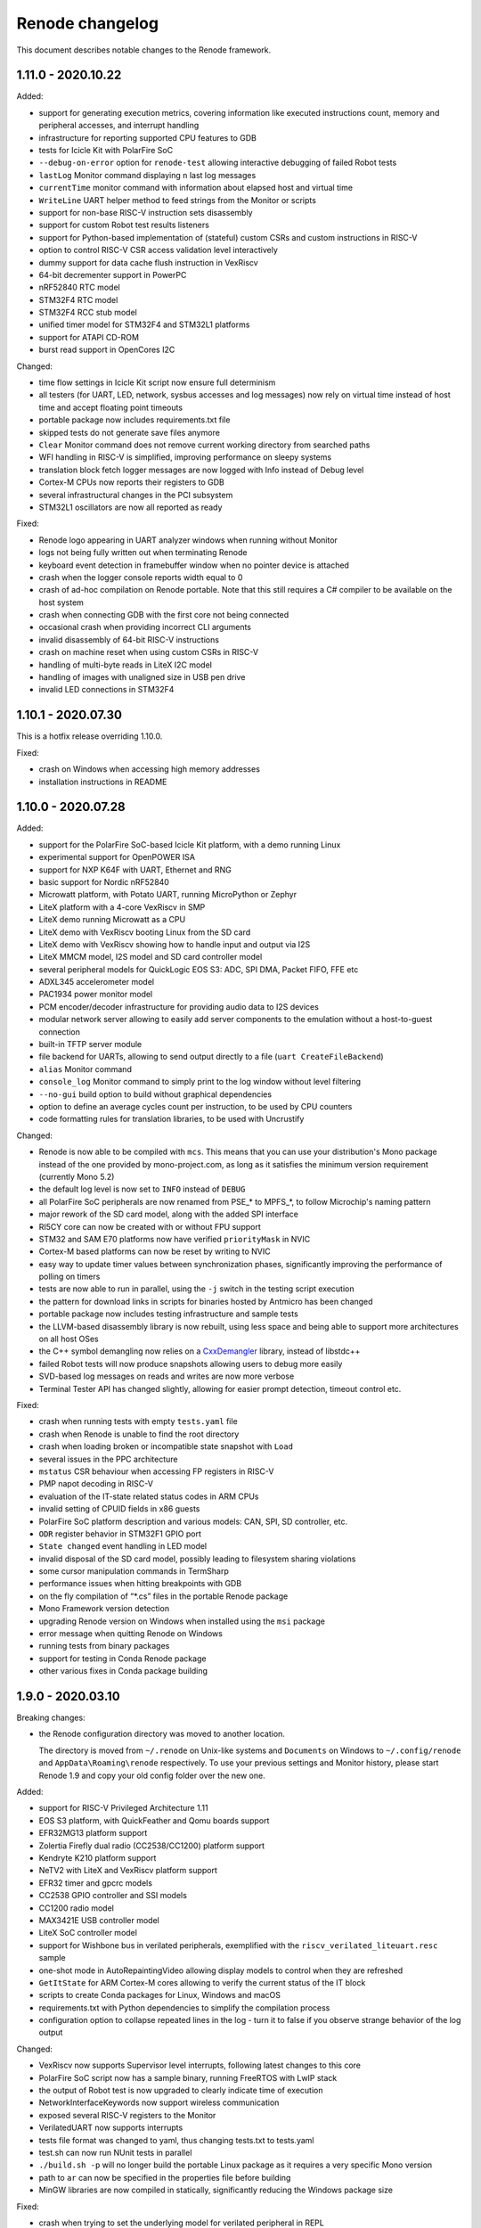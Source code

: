 Renode changelog
================

This document describes notable changes to the Renode framework.

1.11.0 - 2020.10.22
-------------------

Added:

* support for generating execution metrics, covering information like executed instructions count, memory and peripheral accesses, and interrupt handling
* infrastructure for reporting supported CPU features to GDB
* tests for Icicle Kit with PolarFire SoC
* ``--debug-on-error`` option for ``renode-test`` allowing interactive debugging of failed Robot tests
* ``lastLog`` Monitor command displaying ``n`` last log messages
* ``currentTime`` monitor command with information about elapsed host and virtual time
* ``WriteLine`` UART helper method to feed strings from the Monitor or scripts
* support for non-base RISC-V instruction sets disassembly
* support for custom Robot test results listeners
* support for Python-based implementation of (stateful) custom CSRs and custom instructions in RISC-V
* option to control RISC-V CSR access validation level interactively
* dummy support for data cache flush instruction in VexRiscv
* 64-bit decrementer support in PowerPC
* nRF52840 RTC model
* STM32F4 RTC model
* STM32F4 RCC stub model
* unified timer model for STM32F4 and STM32L1 platforms
* support for ATAPI CD-ROM
* burst read support in OpenCores I2C

Changed:

* time flow settings in Icicle Kit script now ensure full determinism
* all testers (for UART, LED, network, sysbus accesses and log messages) now rely on virtual time instead of host time and accept floating point timeouts
* portable package now includes requirements.txt file
* skipped tests do not generate save files anymore
* ``Clear`` Monitor command does not remove current working directory from searched paths
* WFI handling in RISC-V is simplified, improving performance on sleepy systems
* translation block fetch logger messages are now logged with Info instead of Debug level
* Cortex-M CPUs now reports their registers to GDB
* several infrastructural changes in the PCI subsystem
* STM32L1 oscillators are now all reported as ready

Fixed:

* Renode logo appearing in UART analyzer windows when running without Monitor
* logs not being fully written out when terminating Renode
* keyboard event detection in framebuffer window when no pointer device is attached
* crash when the logger console reports width equal to 0
* crash of ad-hoc compilation on Renode portable. Note that this still requires a C# compiler to be available on the host system
* crash when connecting GDB with the first core not being connected
* occasional crash when providing incorrect CLI arguments
* invalid disassembly of 64-bit RISC-V instructions
* crash on machine reset when using custom CSRs in RISC-V
* handling of multi-byte reads in LiteX I2C model
* handling of images with unaligned size in USB pen drive
* invalid LED connections in STM32F4

1.10.1 - 2020.07.30
-------------------

This is a hotfix release overriding 1.10.0.

Fixed:

* crash on Windows when accessing high memory addresses
* installation instructions in README

1.10.0 - 2020.07.28
-------------------

Added:

* support for the PolarFire SoC-based Icicle Kit platform, with a demo running Linux
* experimental support for OpenPOWER ISA
* support for NXP K64F with UART, Ethernet and RNG
* basic support for Nordic nRF52840
* Microwatt platform, with Potato UART, running MicroPython or Zephyr
* LiteX platform with a 4-core VexRiscv in SMP
* LiteX demo running Microwatt as a CPU
* LiteX demo with VexRiscv booting Linux from the SD card
* LiteX demo with VexRiscv showing how to handle input and output via I2S
* LiteX MMCM model, I2S model and SD card controller model
* several peripheral models for QuickLogic EOS S3: ADC, SPI DMA, Packet FIFO, FFE etc
* ADXL345 accelerometer model
* PAC1934 power monitor model
* PCM encoder/decoder infrastructure for providing audio data to I2S devices
* modular network server allowing to easily add server components to the emulation without a host-to-guest connection
* built-in TFTP server module
* file backend for UARTs, allowing to send output directly to a file (``uart CreateFileBackend``)
* ``alias`` Monitor command
* ``console_log`` Monitor command to simply print to the log window without level filtering
* ``--no-gui`` build option to build without graphical dependencies
* option to define an average cycles count per instruction, to be used by CPU counters
* code formatting rules for translation libraries, to be used with Uncrustify

Changed:

* Renode is now able to be compiled with ``mcs``. This means that you can use your distribution's Mono package instead of the one provided by mono-project.com, as long as it satisfies the minimum version requirement (currently Mono 5.2)
* the default log level is now set to ``INFO`` instead of ``DEBUG``
* all PolarFire SoC peripherals are now renamed from PSE_* to MPFS_*, to follow Microchip's naming pattern
* major rework of the SD card model, along with the added SPI interface
* RI5CY core can now be created with or without FPU support
* STM32 and SAM E70 platforms now have verified ``priorityMask`` in NVIC
* Cortex-M based platforms can now be reset by writing to NVIC
* easy way to update timer values between synchronization phases, significantly improving the performance of polling on timers
* tests are now able to run in parallel, using the ``-j`` switch in the testing script execution
* the pattern for download links in scripts for binaries hosted by Antmicro has been changed
* portable package now includes testing infrastructure and sample tests
* the LLVM-based disassembly library is now rebuilt, using less space and being able to support more architectures on all host OSes
* the C++ symbol demangling now relies on a `CxxDemangler <https://github.com/southpolenator/CxxDemangler>`_ library, instead of libstdc++
* failed Robot tests will now produce snapshots allowing users to debug more easily
* SVD-based log messages on reads and writes are now more verbose
* Terminal Tester API has changed slightly, allowing for easier prompt detection, timeout control etc.

Fixed:

* crash when running tests with empty ``tests.yaml`` file
* crash when Renode is unable to find the root directory
* crash when loading broken or incompatible state snapshot with ``Load``
* several issues in the PPC architecture
* ``mstatus`` CSR behaviour when accessing FP registers in RISC-V
* PMP napot decoding in RISC-V
* evaluation of the IT-state related status codes in ARM CPUs
* invalid setting of CPUID fields in x86 guests
* PolarFire SoC platform description and various models: CAN, SPI, SD controller, etc.
* ``ODR`` register behavior in STM32F1 GPIO port
* ``State changed`` event handling in LED model
* invalid disposal of the SD card model, possibly leading to filesystem sharing violations
* some cursor manipulation commands in TermSharp
* performance issues when hitting breakpoints with GDB
* on the fly compilation of “*.cs” files in the portable Renode package
* Mono Framework version detection
* upgrading Renode version on Windows when installed using the ``msi`` package
* error message when quitting Renode on Windows
* running tests from binary packages
* support for testing in Conda Renode package
* other various fixes in Conda package building

1.9.0 - 2020.03.10
------------------

Breaking changes:

* the Renode configuration directory was moved to another location.

  The directory is moved from ``~/.renode`` on Unix-like systems and ``Documents`` on Windows to
  ``~/.config/renode`` and ``AppData\Roaming\renode`` respectively. To use your previous settings
  and Monitor history, please start Renode 1.9 and copy your old config folder over the new one.

Added:

* support for RISC-V Privileged Architecture 1.11
* EOS S3 platform, with QuickFeather and Qomu boards support
* EFR32MG13 platform support
* Zolertia Firefly dual radio (CC2538/CC1200) platform support
* Kendryte K210 platform support
* NeTV2 with LiteX and VexRiscv platform support
* EFR32 timer and gpcrc models
* CC2538 GPIO controller and SSI models
* CC1200 radio model
* MAX3421E USB controller model
* LiteX SoC controller model
* support for Wishbone bus in verilated peripherals, exemplified with the ``riscv_verilated_liteuart.resc`` sample
* one-shot mode in AutoRepaintingVideo allowing display models to control when they are refreshed
* ``GetItState`` for ARM Cortex-M cores allowing to verify the current status of the IT block
* scripts to create Conda packages for Linux, Windows and macOS
* requirements.txt with Python dependencies to simplify the compilation process
* configuration option to collapse repeated lines in the log - turn it to false if you observe strange behavior of the log output

Changed:

* VexRiscv now supports Supervisor level interrupts, following latest changes to this core
* PolarFire SoC script now has a sample binary, running FreeRTOS with LwIP stack
* the output of Robot test is now upgraded to clearly indicate time of execution
* NetworkInterfaceKeywords now support wireless communication
* exposed several RISC-V registers to the Monitor
* VerilatedUART now supports interrupts
* tests file format was changed to yaml, thus changing tests.txt to tests.yaml
* test.sh can now run NUnit tests in parallel
* ``./build.sh -p`` will no longer build the portable Linux package as it requires a very specific Mono version
* path to ``ar`` can now be specified in the properties file before building
* MinGW libraries are now compiled in statically, significantly reducing the Windows package size

Fixed:

* crash when trying to set the underlying model for verilated peripheral in REPL
* crash when copying data from the terminal to clipboard on Windows
* crash on loading missing FDT file
* crash when starting the GDB server before loading the platform
* handling of very long commands via GDB
* improper window positioning when running on Windows with a display scaling enabled
* exception reporting from running CPUs
* flushing of closing LoggingUartAnalyzer
* icon installation on Fedora
* rebuilding translation libraries when only a header is changed
* macOS run scripts bundled in packages
* priority level handling in NVIC
* COUNTFLAG handling in NVIC
* several improvements in Cadence GEM frame handling
* FastRead operations in Micron MT25Q flash
* PolarFire SoC Watchdog forbidden range handling
* offset calculation on byte accesses in NS16550 model
* interrupt handling in PolarFire SoC QSPI model
* connected pins state readout in PolarFire SoC GPIO model
* several fixes in HiFive SPI model
* page latch alignment in PolarFire SoC

1.8.2 - 2019.11.12
------------------

Added:

* a sample running HiFive Unleashed with Fomu running Foboot, connected via USB
* a sample running MicroPython on LiteX with VexRiscv
* vectored interrupts support in RISC-V
* ``pythonEngine`` variable is now availalbe in Python scripting

Changed:

* Renode now requires Mono 5.20 on Linux and macOS
* USB setup packets are now handled asynchronously, allowing more advanced processing on the USB device side
* additional flash sizes for Micron MT25Q
* LiteX_Ethernet has a constant size now

Fixed:

* problem with halting cores in GDB support layer when hitting a breakpoint - GDB works in a proper all-stop mode now

1.8.1 - 2019.10.09
------------------

Added:

* LiteX with VexRiscv configuration running Zephyr
* USB/IP Server for attaching Renode peripherals as a USB device to host
* optional NMI support in RISC-V
* flash controller for EFR32
* I2C controller for LiteX
* SPI controller for PicoRV
* framebuffer controller for LiteX
* USB keyboard model

Changed:

* ``-e`` parameter for commands executed at startup can be provided multiple times
* ``polarfire`` platform is now renamed to ``polarfire-soc``
* style of Robot Framework result files
* MT25Q flash backend has changed from file to memory, allowing software to execute directly from it
* improved LiteX on Fomu platform
* terminals based on sockets now accept reconnections from clients

Fixed:

* ``Bad IL`` exceptions when running on Mono 6.4

1.8.0 - 2019.09.02
------------------

Added:

* support for RI5CY core and the VEGA board
* UART and timer models for RI5CY
* support for Minerva, a 32-bit RISC-V soft CPU
* LiteX with Minerva platform
* LiteX with VexRiscv on Arty platform
* SPI, Control and Status, SPI Flash and GPIO port peripheral models for LiteX
* PSE_PDMA peripheral model for the PolarFire SoC platform
* basic slave mode support in PSE_I2C
* EtherBone bridge model to connect Renode with FPGA via EtherBone
* EtherBone bridge demo on Fomu
* RTCC and GPCRC peripheral models for EFR32
* support for deep sleep on Cortex-M cores
* option of bundling Renode as an ELF executable on Linux

Changed:

* GDB server is now started from the ``machine`` level instead of ``cpu`` and is able to handle multiple cores at once
* renamed ``SetLossRangeWirelessFunction`` to ``SetRangeLossWirelessFunction``
* LiteX Ethernet now supports the MDIO interface
* updated memory map for several EFR32 platforms
* changed the interrupt handling of EFR32_USART
* several changes in Ethernet PHY
* switch is now started immediately after creation
* the Monitor (and other mechanisms) now uses caching, increasing its performance
* Robot tests are now part of packages
* Robot tests no longer cause the Monitor telnet server to start automatically
* REPL files now accept multiline strings delimited with triple apostrophe
* UART analyzers are writing to the Renode log when running from Robot
* simplified command line switches for running Robot tests
* some Robot keywords (e.g. ``LogToFile``) are not saved between related tests

Fixed:

* compilation of verilated peripheral classes in Windows (backported to 1.7.1 package)
* determinism of SAM E70 tests
* crash when using ``logLevel`` command with ``--hide-log`` switch
* ad-hoc compiler behavior in Windows
* crash on too short Ethernet packets
* byte read behavior in NS16550
* auto update behavior of PSE_Timer
* connection mode when running the Monitor via telnet
* deserialization of ``SerializableStreamView``
* crash when completing interrupts in PLIC when no interrupt is pending
* Renode startup position on Windows with desktop scaling enabled
* fence.* operation decoding in RISC-V
* invalid size reported by SD card
* crash when trying to set the same log file twice
* compilation issues on GCC 9


1.7.1 - 2019.05.15
------------------

Added:

* integration layer for Verilator
* base infrastructure for verilated peripherals
* base class for verilated UARTs, with analyzer support
* Linux on LiteX with VexRiscv demo

Changed:

* RISC-V CPUs now don't need CLINT in their constructor, but will accept any abstract time provider
* updated LiteX with PicoRV32 and LiteX with VexRiscv platform

Fixed:

* sharing violation when trying to run downloaded files

1.7.0 - 2019.05.02
------------------

Added:

* PicoRV32 CPU
* LiteX platform with PicoRV32
* LiteX timer and ethernet (LiteEth) model
* Murax SoC with UART, timer and GPIO controller models
* Fomu target support with LiteX and VexRiscv
* SAM E70 Xplained platform with USART, TRNG and ethernet controller models
* STM32F4 Random Number Generator model
* PSE watchdog model
* PTP support in Cadence GEM ethernet model, along with several fixes
* option to execute CPUs in serial instead of parallel
* support for custom instructions in RISC-V
* ``empty`` keyword in REPL
* graphical display analyzer support on Windows
* multi-target GPIO support, along with the new REPL syntax
* local interrupts in PolarFire SoC platform
* option to pass variables to Robot tests via test.sh
* some SiFive FU540 tests
* network interface tester for Robot tests
* tests for PTP implementation in Zephyr

Changed:

* Micron MT25Q is now able to use file as a backend and does not need to have a separate memory provided in REPL
* Micron MT25Q now has selectable endianess
* ``logFile`` command will now create a copy of the previous log before overwriting it
* ``sysbus LogPeripheralAccess`` will now add the active CPU name and current PC to log messages
* single-stepping of a CPU is now easier, it requires only a single call to ``cpu Step`` on a paused CPU
* NVIC reload value is now 24-bit
* reimplemented the STM32_UART model
* updated the PolarFire SoC memory map
* updated the SiFive FU540 memory map
* ``GetClockSourceInfo`` will now display the name of the timer
* Termsharp will no longer print the NULL character
* RISC-V cores will now abort when trying to run a disabled F/D instruction

Fixed:

* handling of divider in ComparingTimer
* reporting of download progress on some Mono versions
* running Robot tests on Windows
* generation of TAP helper on newest Mono releases
* Renode crashing after opening a socket on the same port twice
* serialization of data storage structures
* architecture name reported on GDB connection for Cortex-M CPUs
* highlighting of wrapped lines in the terminal on Windows
* TAB completion in the Monitor on Windows
* RNG determinism and serialization for multicore/multi-node systems
* SiFive FE310 interrupt connection
* instruction counting in RISC-V on MMU faults
* time progress in multicore systems
* fixes in MiV GPIO controller model
* several fixes and improvements in file backend storage layer
* several fixes in testing scripts
* several fixes in various LiteX peripherals
* several fixes in PSE QSPI and Micron MT25Q model

1.6.2 - 2019.01.10
------------------

Added:

* instructions on running in Docker
* --pid-file option to save Renode's process ID to a file

Changed:

* RISC-V X0 register is now protected from being written from the Monitor
* Renode will now close when it receives a signal from the environment (e.g. Ctrl+C from the console window)
* invalid instructions in RISC-V will no longer lead to CPU abort - an exception will be issued instead, to be handled by the guest software
* Robot tests will now log more

Fixed:

* formatting of symbol logging
* error reporting in Robot tests using the ``Requires`` keyword
* Microsemi's Mi-V CPU description

1.6.1 - 2019.01.02
------------------

Added:

* CC2538 Flash Controller
* ECB mode for CC2538 Cryptoprocessor

Changed:

* unhandled read/write logs are now decorated with the CPU name instead of the number
* message acknowledge logic on PolarFire CAN controller

Fixed:

* race condition in PromptTerminal used by the Robot Framework
* Monitor socket not opening in certain situations
* unaligned accesses in RISC-V not setting the proper badaddr value
* handling of data exceeding the maximum packet size of USB endpoint
* memory map and CPU definition for SiFive FE310
* out of bounds access when using Ctrl+R with wrapped lines in the Monitor

1.6.0 - 2018.11.21
------------------

Added:

* new USB infrastructure
* new PCI infrastructure
* PolarFire SoC platform support
* atomic instructions on RISC-V
* basic PicoSoC support - the picorv32 CPU and UART
* block-finished event infrastructure - verified on RISC-V and ARM cores
* more PSE peripherals: RTC, PCIe controller, USB controller, QSPI, CAN, etc
* Micron MT25Q flash model
* ``watch`` command to run Monitor commands periodically
* a message on the Monitor when quitting Renode
* qXfer support for GDB, allowing the client to autodetect the architecture
* log tester for Robot Framework

Changed:

* added error handling for uninitialized IRQ objects in REPL loading
* RISC-V CSR registers are now accessible in relevant privilege architecture version only
* RISC-V CPUs no longer require CLINT provided as a constructor parameter
* added second timer interrupt to PSE_Timer
* machine.GetClockSourceInfo now prints the current value for each clock entry
* REPL loading tests are now in Robot
* value provider callbacks on write-only fields will generate exceptions
* watchpoint handling infrastructure
* reworked single stepping
* Monitor errors are forwarded to the GDB client when issuing qRcmd
* LoadELF command initializes PC on all cores by default
* reduced the default synchronization quantum
* CPU abort now halts the emulation
* --disable-xwt no longer requires opening a port
* RISC-V atomic instructions now fail if the A instruction set is not enabled

Fixed:

* pausing and halting the CPU from hooks
* error when trying to TAB-complete nonexisting paths
* packaging script on Windows
* crash on extremely narrow Terminal on Windows
* inconsistent cursor position when erasing in Termsharp
* selection of multibyte UTF characters on Linux
* scrollbar behavior on Windows
* error reporting from executed commands in Robot
* RISC-V cores reset
* several fixes in time framework
* output pin handling and interrupt clearing in PSE_GPIO
* minor fixes in PSE_SPI
* throwing invalid instruction exception on wrong CSR access in RISC-V
* CPU abort will now stop the failing CPU


1.5.0 - 2018.10.03
------------------

Added:

* custom CSR registers in RISC-V
* VexRiscv CPU
* basic LiteX platform with VexRiscv
* LiteX VexRiscv demo with Zephyr
* single and multinode CC2538 demos with Contiki-NG
* PSE peripherals
* several tests for demos and internal mechanisms
* base classes for bus peripherals, allowing for easier definition of registers

Changed:

* installation instructions in README
* the target .NET version changed to 4.5 reducing the number of dependencies
* forced mono64 on macOS
* renamed the multinode demos directory
* RISC-V CPUs now generate an exception on unaligned memory reads and writes
* CLINT is now optional for RISC-V CPUs
* reimplemented FileStreamLimitWrapper

Fixed:

* first line blinking in terminal on Windows
* performance fixes in function logging
* handling of broken CSI codes in Termsharp
* completely removed the GTK dependency on Windows
* handling of CheckIfUartIsIdle Robot keyword
* resetting of RISC-V-based platforms
* prevented a rare crash on disposing multicore platforms when using hooks
* handling of unsupported characters in Robot protocol
* Windows installer correctly finds the previous Renode installation (may require manual deinstallation of the previous version)
* compilation of translation libraries on Windows is no longer forced on every Renode recompilation


1.4.2 - 2018.07.27
------------------

Added:

* debug mode in RISC-V, masking interrupts and ignoring WFI when connected via GDB
* installer file for Windows
* GPIO controller for STM32F103, with other improvements to the platform file
* PWM, I2C and SPI peripherals for HiFive Unleashed
* tests for HiFive Unleashed
* configuration option to always add machine name in logs
* test scripts when installing Renode from a package on Linux

Changed:

* changed gksu dependency to pkexec, as Ubuntu does not provide gksu anymore
* virtual time of machines created after some time is synchronized with other machines
* improved Vector Table Offset guessing when loading ELF files on ARM Cortex-M CPUs
* extended capabilities of some Robot keywords
* changed the way peripheral names are resolved in logs, so that they don't disappear when removing the emulation

Fixed:

* support for writing 64-bit registers from GDB
* crash when trying to connect to a nonexisting interrupt
* GDB access to Cortex-M registers
* some fixes in EFR32_USART


1.4.1 - 2018.06.28
------------------

Added:

* AXI UART Lite model

Changed:

* event dispatching on WPF on Windows

Fixed:

* an error in handling of generated code on Windows, causing the emulated application to misbehave
* font loading and default font size on Windows

1.4.0 - 2018.06.22
------------------

Added:

* support for RISC-V Privileged Architecture 1.10
* 64-bit RISC-V target emulation
* support for HiFive Unleashed platform
* support for SiFive Freedom E310 platform
* new way of handling time progression and synchronization in the whole framework
* support for 64-bit registers
* basic support for a range of SiLabs EFM32, EFR32 and EZR32 MCUs
* several new Robot keywords
* Wireshark support for macOS

Changed:

* Windows runs a 64-bit version of Renode
* 32-bit host OSes are no longer supported
* Robot tests can now be marked as OS-specific or ignored
* improvements in CC2538 radio model
* enum values in REPL files can now be provided as integers
* updated interrupt model in RISC-V
* MaximumBlockSize is no longer forced to 1 when starting GDB server

Fixed:

* several fixes in REPL grammar
* fixes in Robot test handling
* fixes in GDB watchpoints and breakpoints
* few other fixes in GDB integration layer
* floating point operations in RISC-V
* atomic operations in RISC-V
* high CPU usage when loading many nodes at the same time
* deserialization of the UART windows
* symbol names caching when loading new symbol files
* several minor fixes in different platform files

1.3.0 - 2018.01.26
------------------

Added:

* EmulationEnvironment - a mechanism to handle sensor data in a centralized way
* test for loading REPL files
* several registers and commands in CC2538RF
* SCSS device for QuarkC1000 platform
* sample scripts with two nodes running a Zephyr demo

Changed:

* ComparingTimer and LimitTimer are now more similar in terms of API
* macOS runs a 64-bit version of Renode
* changed Arduino 101 with CC2520 board to Quark C1000 devkit
* improvements in RISC-V interrupt handling
* current working directory is now always a part of Monitor's default path

Fixed:

* crash when closing Renode with Wireshark enabled but not yet started
* handling of timer events for a specific timer configuration
* implementation of LED tester
* starting Robot on Windows without administrative privileges
* terminal state after running Robot tests
* improper timer initialization in RISC-V's CoreLevelInterruptor
* text highlighting in wrapped lines in terminal windows

1.2.0 - 2017.11.15
------------------

Added:

* support for RISC-V architecture
* support for Microsemi Mi-V platform
* thin OpenOCD layer in GDB remote protocol support

Changed:

* timers can now hold values up to 64 bits
* ``Button`` peripheral can now have inverted logic
* GDB server can be configured to autostart after the first "monitor halt" received

Fixed:

* translation cache invalidation on manual writes to memory
* reset of ``LimitTimer`` peripheral, which is the base for most of the supported timers

1.1.0 - 2017.11.14
------------------

Added:

* sample scripts for different platforms
* support for running Renode on Windows
* EFR32MG cpu support. For the list of peripherals, see efr32mg.repl
* more robust support for SVD files
* support for '\n -> \r\n' patching in Termsharp console windows
* support for font configuration in Termsharp
* support for CRC in Ethernet
* packaging scripts

Changed:

* API for UART-related keywords in Robot Framework integration layer
* the project infrastructure now supports C# 7.0
* directory organization

Fixed:

* several minor fixes in platform description format (.repl)
* bug where Renode hanged after issuing the "help" command in the Monitor

1.0.0 - 2017.06.13
------------------

This is the initial release of Renode.
Renode is a virtual development and testing tool for multinode embedded networks.
For more information please visit `<https://www.renode.io>`_.


